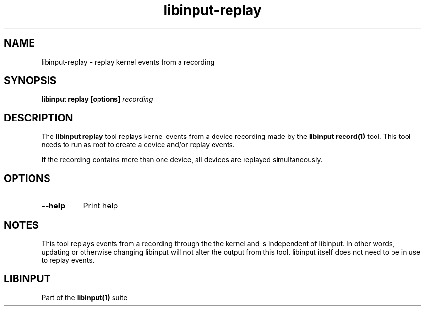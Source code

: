 .TH libinput-replay "1"
.SH NAME
libinput\-replay \- replay kernel events from a recording
.SH SYNOPSIS
.B libinput replay [options] \fIrecording\fB
.SH DESCRIPTION
.PP
The \fBlibinput replay\fR tool replays kernel events from a device recording
made by the \fBlibinput record(1)\fR tool. This tool needs to run as root to
create a device and/or replay events.
.PP
If the recording contains more than one device, all devices are replayed
simultaneously.
.SH OPTIONS
.TP 8
.B \-\-help
Print help
.SH NOTES
.PP
This tool replays events from a recording through the the kernel and is
independent of libinput. In other words, updating or otherwise changing
libinput will not alter the output from this tool. libinput itself does not
need to be in use to replay events.
.SH LIBINPUT
.PP
Part of the
.B libinput(1)
suite
